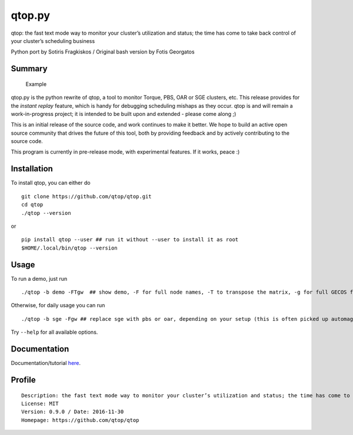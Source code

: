 qtop.py |Build Status| |python versions|
========================================

qtop: the fast text mode way to monitor your cluster’s utilization and
status; the time has come to take back control of your cluster’s
scheduling business

Python port by Sotiris Fragkiskos / Original bash version by Fotis
Georgatos

Summary
-------

.. figure:: qtop_py/contrib/qtop_demo.gif
   :alt: Demo run of qtop with artificial data

   Example

qtop.py is the python rewrite of qtop, a tool to monitor Torque, PBS,
OAR or SGE clusters, etc. This release provides for the *instant replay*
feature, which is handy for debugging scheduling mishaps as they occur. 
qtop is and will remain a work-in-progress project; it is intended to 
be built upon and extended - please come along ;)

This is an initial release of the source code, and work continues to
make it better. We hope to build an active open source community that
drives the future of this tool, both by providing feedback and by
actively contributing to the source code.

This program is currently in pre-release mode, with experimental features. If it works, peace :)

Installation
------------

To install qtop, you can either do

::

    git clone https://github.com/qtop/qtop.git
    cd qtop
    ./qtop --version

or

::

    pip install qtop --user ## run it without --user to install it as root
    $HOME/.local/bin/qtop --version

Usage
-----

To run a demo, just run

::

    ./qtop -b demo -FTgw  ## show demo, -F for full node names, -T to transpose the matrix, -g for full GECOS field, and -w for watch mode

Otherwise, for daily usage you can run

::

    ./qtop -b sge -Fgw ## replace sge with pbs or oar, depending on your setup (this is often picked up automagically) 


Try ``--help`` for all available options.

Documentation
-------------

Documentation/tutorial `here`_.

Profile
-------

::

    Description: the fast text mode way to monitor your cluster’s utilization and status; the time has come to take back control of your cluster’s scheduling business
    License: MIT
    Version: 0.9.0 / Date: 2016-11-30
    Homepage: https://github.com/qtop/qtop

.. _here: docs/documentation.rst

.. |Build Status| image:: https://travis-ci.org/qtop/qtop.svg
   :target: https://travis-ci.org/qtop/qtop
.. |python versions| image:: https://img.shields.io/badge/python-2.5%2C%202.6%2C%202.7-blue.svg
